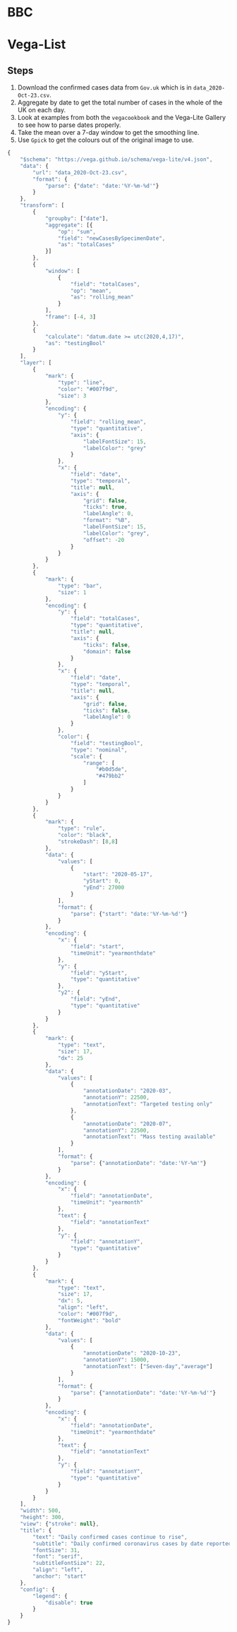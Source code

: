 * BBC

[[./uk_daily_cases_23oct.png]]

* Vega-List

[[./uk-confirmed-cases.png]]

** Steps

1. Download the confirmed cases data from =Gov.uk= which is in
   =data_2020-Oct-23.csv=.
2. Aggregate by date to get the total number of cases in the whole of the UK on
   each day.
3. Look at examples from both the =vegacookbook= and the Vega-Lite Gallery to
   see how to parse dates properly.
4. Take the mean over a 7-day window to get the smoothing line.
5. Use =Gpick= to get the colours out of the original image to use.
   
#+BEGIN_SRC js :tangle uk-confirmed-cases.json
{
    "$schema": "https://vega.github.io/schema/vega-lite/v4.json",
    "data": {
        "url": "data_2020-Oct-23.csv",
        "format": {
            "parse": {"date": "date:'%Y-%m-%d'"}
        }
    },
    "transform": [
        {
            "groupby": ["date"],
            "aggregate": [{
                "op": "sum",
                "field": "newCasesBySpecimenDate",
                "as": "totalCases"
            }]
        },
        {
            "window": [
                {
                    "field": "totalCases",
                    "op": "mean",
                    "as": "rolling_mean"
                }
            ],
            "frame": [-4, 3]
        },
        {
            "calculate": "datum.date >= utc(2020,4,17)",
            "as": "testingBool"
        }
    ],
    "layer": [
        {
            "mark": {
                "type": "line",
                "color": "#007f9d",
                "size": 3
            },
            "encoding": {
                "y": {
                    "field": "rolling_mean",
                    "type": "quantitative",
                    "axis": {
                        "labelFontSize": 15,
                        "labelColor": "grey"
                    }
                },
                "x": {
                    "field": "date",
                    "type": "temporal",
                    "title": null,
                    "axis": {
                        "grid": false,
                        "ticks": true,
                        "labelAngle": 0,
                        "format": "%B",
                        "labelFontSize": 15,
                        "labelColor": "grey",
                        "offset": -20
                    }
                }
            }
        },
        {
            "mark": {
                "type": "bar",
                "size": 1
            },
            "encoding": {
                "y": {
                    "field": "totalCases",
                    "type": "quantitative",
                    "title": null,
                    "axis": {
                        "ticks": false,
                        "domain": false
                    }
                },
                "x": {
                    "field": "date",
                    "type": "temporal",
                    "title": null,
                    "axis": {
                        "grid": false,
                        "ticks": false,
                        "labelAngle": 0
                    }
                },
                "color": {
                    "field": "testingBool",
                    "type": "nominal",
                    "scale": {
                        "range": [
                            "#b0d5de",
                            "#479bb2"
                        ]
                    }
                }
            }
        },
        {
            "mark": {
                "type": "rule",
                "color": "black",
                "strokeDash": [8,8]
            },
            "data": {
                "values": [
                    {
                        "start": "2020-05-17",
                        "yStart": 0,
                        "yEnd": 27000
                    }
                ],
                "format": {
                    "parse": {"start": "date:'%Y-%m-%d'"}
                }
            },
            "encoding": {
                "x": {
                    "field": "start",
                    "timeUnit": "yearmonthdate"
                },
                "y": {
                    "field": "yStart",
                    "type": "quantitative"
                },
                "y2": {
                    "field": "yEnd",
                    "type": "quantitative"
                }
            }
        },
        {
            "mark": {
                "type": "text",
                "size": 17,
                "dx": 25
            },
            "data": {
                "values": [
                    {
                        "annotationDate": "2020-03",
                        "annotationY": 22500,
                        "annotationText": "Targeted testing only"
                    },
                    {
                        "annotationDate": "2020-07",
                        "annotationY": 22500,
                        "annotationText": "Mass testing available"
                    }
                ],
                "format": {
                    "parse": {"annotationDate": "date:'%Y-%m'"}
                }
            },
            "encoding": {
                "x": {
                    "field": "annotationDate",
                    "timeUnit": "yearmonth"
                },
                "text": {
                    "field": "annotationText"
                },
                "y": {
                    "field": "annotationY",
                    "type": "quantitative"
                }
            }
        },
        {
            "mark": {
                "type": "text",
                "size": 17,
                "dx": 5,
                "align": "left",
                "color": "#007f9d",
                "fontWeight": "bold"
            },
            "data": {
                "values": [
                    {
                        "annotationDate": "2020-10-23",
                        "annotationY": 15000,
                        "annotationText": ["Seven-day","average"]
                    }
                ],
                "format": {
                    "parse": {"annotationDate": "date:'%Y-%m-%d'"}
                }
            },
            "encoding": {
                "x": {
                    "field": "annotationDate",
                    "timeUnit": "yearmonthdate"
                },
                "text": {
                    "field": "annotationText"
                },
                "y": {
                    "field": "annotationY",
                    "type": "quantitative"
                }
            }
        }
    ],
    "width": 500,
    "height": 300,
    "view": {"stroke": null},
    "title": {
        "text": "Daily confirmed cases continue to rise",
        "subtitle": "Daily confirmed coronavirus cases by date reported",
        "fontSize": 31,
        "font": "serif",
        "subtitleFontSize": 22,
        "align": "left",
        "anchor": "start"
    },
    "config": {
        "legend": {
            "disable": true
        }
    }
}
#+END_SRC
